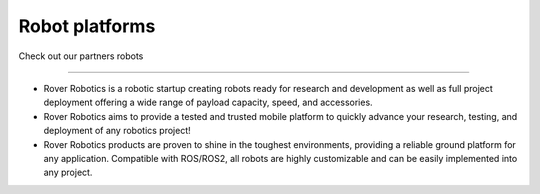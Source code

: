 Robot platforms
===============================

Check out our partners robots

   .. image:: ../img/robots/rover/rover-mini.png
      :width: 200px
      :target: #rover
      :class: hover-popout

.. _rover:


.. image:: ../img/robots/Rover.png
   :width: 300px
   :target: https://roverrobotics.com/en-il
----------------------------


- Rover Robotics is a robotic startup creating robots ready for research and development as well as full project deployment offering a wide range of payload capacity, speed, and accessories.
- Rover Robotics aims to provide a tested and trusted mobile platform to quickly advance your research, testing, and deployment of any robotics project!
- Rover Robotics products are proven to shine in the toughest environments, providing a reliable ground platform for any application. Compatible with ROS/ROS2, all robots are highly customizable and can be easily implemented into any project.
